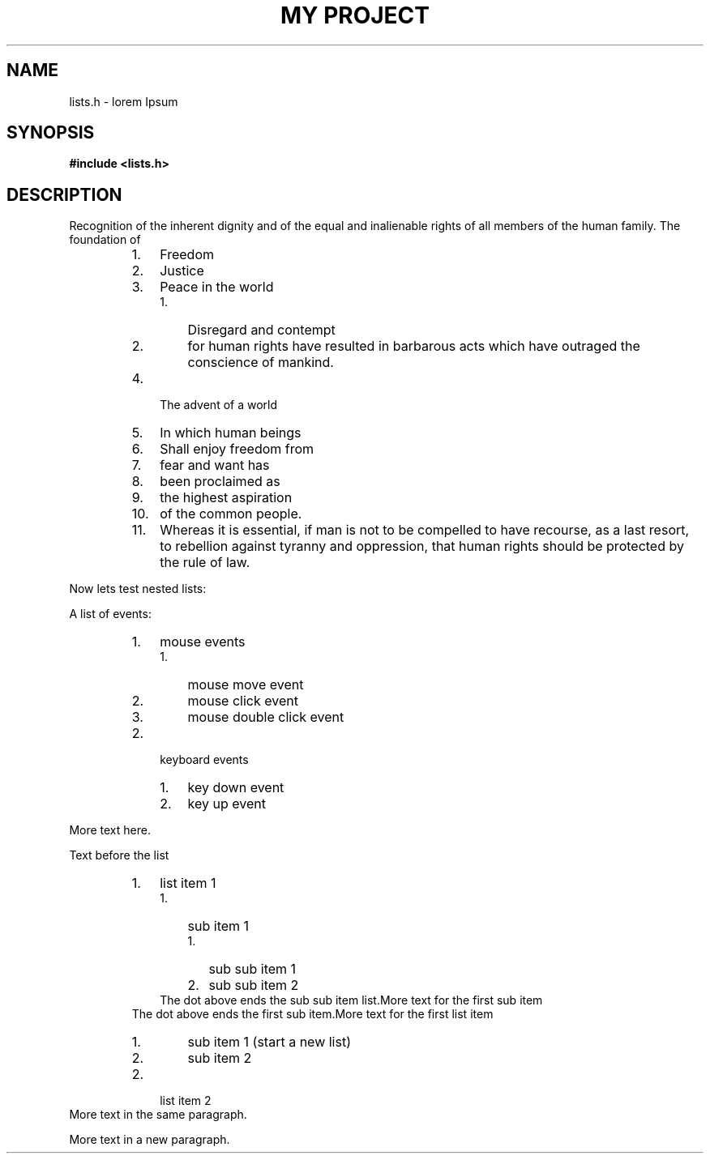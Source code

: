 .TH "MY PROJECT" "3"
.SH NAME
lists.h \- lorem Ipsum
.SH SYNOPSIS
.nf
.B #include <lists.h>
.fi
.SH DESCRIPTION
Recognition of the inherent dignity and of the equal and inalienable rights of all members of the human family.
The foundation of
.PP
.RS
.IP 1. 3
Freedom
.IP 2. 3
Justice
.IP 3. 3
Peace in the world
.RS
.IP 1. 3
Disregard and contempt
.IP 2. 3
for human rights have resulted in barbarous acts which have outraged the conscience of mankind.
.RE
.IP 4. 3
The advent of a world
.IP 5. 3
In which human beings
.IP 6. 3
Shall enjoy freedom from
.IP 7. 3
fear and want has
.IP 8. 3
been proclaimed as
.IP 9. 3
the highest aspiration
.IP 10. 4
of the common people.
.IP 11. 4
Whereas it is essential, if man is not to be compelled to have recourse, as a last resort, to rebellion against tyranny and oppression, that human rights should be protected by the rule of law.
.RE
.PP
Now lets test nested lists:
.PP
A list of events:
.RS
.IP 1. 3
mouse events
.RS
.IP 1. 3
mouse move event
.IP 2. 3
mouse click event
.IP 3. 3
mouse double click event
.RE
.IP 2. 3
keyboard events
.RS
.IP 1. 3
key down event
.IP 2. 3
key up event
.RE
.RE
.PP
More text here.
.PP
Text before the list
.RS
.IP 1. 3
list item 1
.RS
.IP 1. 3
sub item 1
.RS
.IP 1. 3
sub sub item 1
.IP 2. 3
sub sub item 2
.RE
The dot above ends the sub sub item list.More text for the first sub item
.RE
The dot above ends the first sub item.More text for the first list item
.RS
.IP 1. 3
sub item 1 (start a new list)
.IP 2. 3
sub item 2
.RE
.IP 2. 3
list item 2
.RE
More text in the same paragraph.
.PP
More text in a new paragraph.